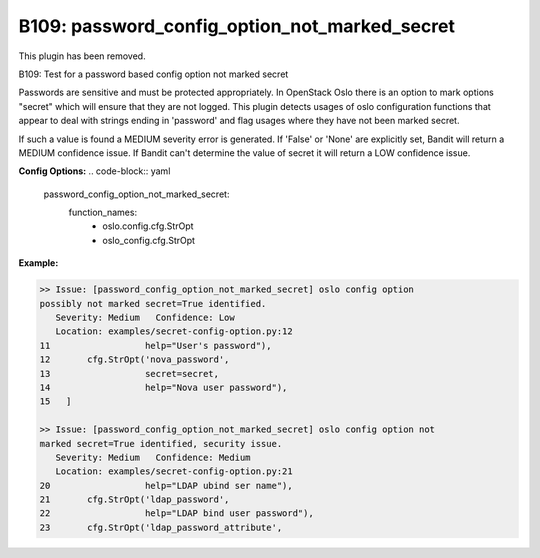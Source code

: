 ----------------------------------------------
B109: password_config_option_not_marked_secret
----------------------------------------------

This plugin has been removed.

B109: Test for a password based config option not marked secret

Passwords are sensitive and must be protected appropriately. In OpenStack
Oslo there is an option to mark options "secret" which will ensure that they
are not logged. This plugin detects usages of oslo configuration functions
that appear to deal with strings ending in 'password' and flag usages where
they have not been marked secret.

If such a value is found a MEDIUM severity error is generated. If 'False' or
'None' are explicitly set, Bandit will return a MEDIUM confidence issue. If
Bandit can't determine the value of secret it will return a LOW confidence
issue.


**Config Options:**
.. code-block:: yaml
    password_config_option_not_marked_secret:
        function_names:
            - oslo.config.cfg.StrOpt
            - oslo_config.cfg.StrOpt

:Example:

.. code-block:: none

    >> Issue: [password_config_option_not_marked_secret] oslo config option
    possibly not marked secret=True identified.
       Severity: Medium   Confidence: Low
       Location: examples/secret-config-option.py:12
    11                  help="User's password"),
    12       cfg.StrOpt('nova_password',
    13                  secret=secret,
    14                  help="Nova user password"),
    15   ]

    >> Issue: [password_config_option_not_marked_secret] oslo config option not
    marked secret=True identified, security issue.
       Severity: Medium   Confidence: Medium
       Location: examples/secret-config-option.py:21
    20                  help="LDAP ubind ser name"),
    21       cfg.StrOpt('ldap_password',
    22                  help="LDAP bind user password"),
    23       cfg.StrOpt('ldap_password_attribute',

.. seealso::

 - https://security.openstack.org/guidelines/dg_protect-sensitive-data-in-files.html

.. versionadded:: 0.10.0

.. deprecated:: 1.5.0
   This plugin was removed
